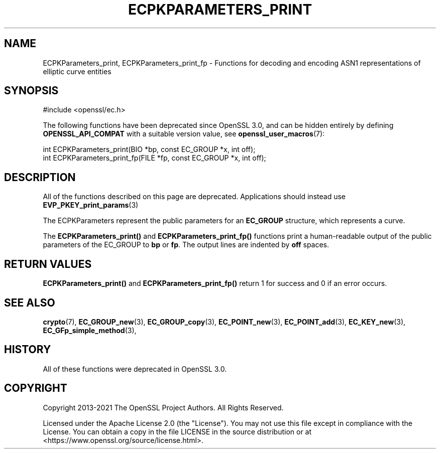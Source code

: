 .\" -*- mode: troff; coding: utf-8 -*-
.\" Automatically generated by Pod::Man 5.0102 (Pod::Simple 3.45)
.\"
.\" Standard preamble:
.\" ========================================================================
.de Sp \" Vertical space (when we can't use .PP)
.if t .sp .5v
.if n .sp
..
.de Vb \" Begin verbatim text
.ft CW
.nf
.ne \\$1
..
.de Ve \" End verbatim text
.ft R
.fi
..
.\" \*(C` and \*(C' are quotes in nroff, nothing in troff, for use with C<>.
.ie n \{\
.    ds C` ""
.    ds C' ""
'br\}
.el\{\
.    ds C`
.    ds C'
'br\}
.\"
.\" Escape single quotes in literal strings from groff's Unicode transform.
.ie \n(.g .ds Aq \(aq
.el       .ds Aq '
.\"
.\" If the F register is >0, we'll generate index entries on stderr for
.\" titles (.TH), headers (.SH), subsections (.SS), items (.Ip), and index
.\" entries marked with X<> in POD.  Of course, you'll have to process the
.\" output yourself in some meaningful fashion.
.\"
.\" Avoid warning from groff about undefined register 'F'.
.de IX
..
.nr rF 0
.if \n(.g .if rF .nr rF 1
.if (\n(rF:(\n(.g==0)) \{\
.    if \nF \{\
.        de IX
.        tm Index:\\$1\t\\n%\t"\\$2"
..
.        if !\nF==2 \{\
.            nr % 0
.            nr F 2
.        \}
.    \}
.\}
.rr rF
.\" ========================================================================
.\"
.IX Title "ECPKPARAMETERS_PRINT 3ossl"
.TH ECPKPARAMETERS_PRINT 3ossl 2025-09-30 3.5.4 OpenSSL
.\" For nroff, turn off justification.  Always turn off hyphenation; it makes
.\" way too many mistakes in technical documents.
.if n .ad l
.nh
.SH NAME
ECPKParameters_print, ECPKParameters_print_fp \- Functions for decoding and
encoding ASN1 representations of elliptic curve entities
.SH SYNOPSIS
.IX Header "SYNOPSIS"
.Vb 1
\& #include <openssl/ec.h>
.Ve
.PP
The following functions have been deprecated since OpenSSL 3.0, and can be
hidden entirely by defining \fBOPENSSL_API_COMPAT\fR with a suitable version value,
see \fBopenssl_user_macros\fR\|(7):
.PP
.Vb 2
\& int ECPKParameters_print(BIO *bp, const EC_GROUP *x, int off);
\& int ECPKParameters_print_fp(FILE *fp, const EC_GROUP *x, int off);
.Ve
.SH DESCRIPTION
.IX Header "DESCRIPTION"
All of the functions described on this page are deprecated.
Applications should instead use \fBEVP_PKEY_print_params\fR\|(3)
.PP
The ECPKParameters represent the public parameters for an
\&\fBEC_GROUP\fR structure, which represents a curve.
.PP
The \fBECPKParameters_print()\fR and \fBECPKParameters_print_fp()\fR functions print
a human-readable output of the public parameters of the EC_GROUP to \fBbp\fR
or \fBfp\fR. The output lines are indented by \fBoff\fR spaces.
.SH "RETURN VALUES"
.IX Header "RETURN VALUES"
\&\fBECPKParameters_print()\fR and \fBECPKParameters_print_fp()\fR
return 1 for success and 0 if an error occurs.
.SH "SEE ALSO"
.IX Header "SEE ALSO"
\&\fBcrypto\fR\|(7), \fBEC_GROUP_new\fR\|(3), \fBEC_GROUP_copy\fR\|(3),
\&\fBEC_POINT_new\fR\|(3), \fBEC_POINT_add\fR\|(3), \fBEC_KEY_new\fR\|(3),
\&\fBEC_GFp_simple_method\fR\|(3),
.SH HISTORY
.IX Header "HISTORY"
All of these functions were deprecated in OpenSSL 3.0.
.SH COPYRIGHT
.IX Header "COPYRIGHT"
Copyright 2013\-2021 The OpenSSL Project Authors. All Rights Reserved.
.PP
Licensed under the Apache License 2.0 (the "License").  You may not use
this file except in compliance with the License.  You can obtain a copy
in the file LICENSE in the source distribution or at
<https://www.openssl.org/source/license.html>.
